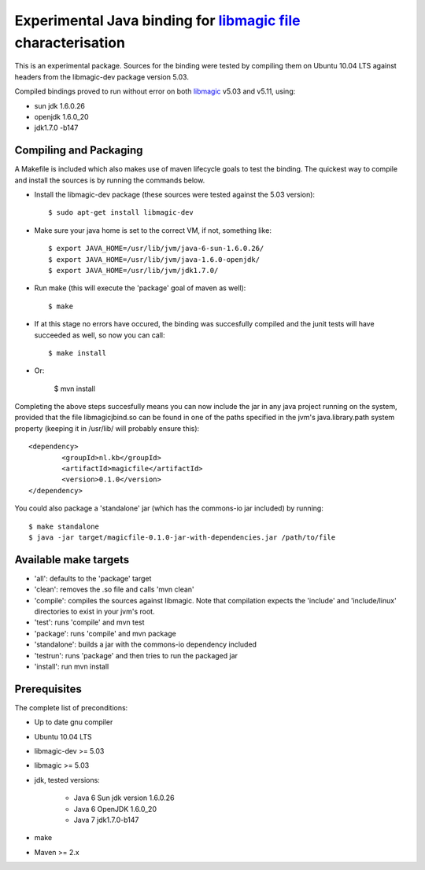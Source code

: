 Experimental Java binding for `libmagic <http://linux.die.net/man/3/libmagic>`_ `file <http://manpages.ubuntu.com/manpages/lucid/en/man1/file.1.html>`_ characterisation
======================

This is an experimental package. Sources for the binding were tested by compiling them on Ubuntu 10.04 LTS against headers from the libmagic-dev package version 5.03.

Compiled bindings proved to run without error on both `libmagic <http://linux.die.net/man/3/libmagic>`_ v5.03 and v5.11, using: 

- sun jdk 1.6.0.26

- openjdk 1.6.0_20

- jdk1.7.0 -b147

Compiling and Packaging
-------
A Makefile is included which also makes use of maven lifecycle goals to test the binding. The quickest way to compile and install the sources is by running the commands below.

- Install the libmagic-dev package (these sources were tested against the 5.03 version)::

    $ sudo apt-get install libmagic-dev

- Make sure your java home is set to the correct VM, if not, something like::

    $ export JAVA_HOME=/usr/lib/jvm/java-6-sun-1.6.0.26/
    $ export JAVA_HOME=/usr/lib/jvm/java-1.6.0-openjdk/
    $ export JAVA_HOME=/usr/lib/jvm/jdk1.7.0/

- Run make (this will execute the 'package' goal of maven as well)::

    $ make

- If at this stage no errors have occured, the binding was succesfully compiled and the junit tests will have succeeded as well, so now you can call::

    $ make install

- Or: 

    $ mvn install


Completing the above steps succesfully means you can now include the jar in any java project running on the system, provided that the file libmagicjbind.so can be found in one of the paths specified in the jvm's java.library.path system property (keeping it in /usr/lib/ will probably ensure this)::

		<dependency>
			<groupId>nl.kb</groupId>
			<artifactId>magicfile</artifactId>
			<version>0.1.0</version>
		</dependency>


You could also package a 'standalone' jar (which has the commons-io jar included) by running::

		$ make standalone
		$ java -jar target/magicfile-0.1.0-jar-with-dependencies.jar /path/to/file



Available make targets
------------

- 'all': defaults to the 'package' target

- 'clean': removes the .so file and calls 'mvn clean'

- 'compile': compiles the sources against libmagic. Note that compilation expects the 'include' and 'include/linux' directories to exist in your jvm's root.

- 'test': runs 'compile' and mvn test

- 'package': runs 'compile' and mvn package

- 'standalone': builds a jar with the commons-io dependency included

- 'testrun': runs 'package' and then tries to run the packaged jar

- 'install': run mvn install


Prerequisites
-------
The complete list of preconditions:

- Up to date gnu compiler

- Ubuntu 10.04 LTS

- libmagic-dev >= 5.03

- libmagic >= 5.03

- jdk, tested versions:

	- Java 6 Sun jdk version 1.6.0.26 

	- Java 6 OpenJDK 1.6.0_20

	- Java 7 jdk1.7.0-b147

- make

- Maven >= 2.x

